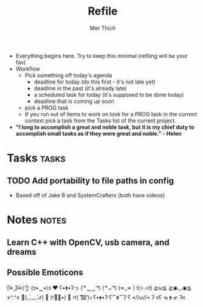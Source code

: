 #+TITLE: Refile
#+AUTHOR: Mer Thich
#+STARTUP: content
#+FILETAGS: :refile:

 * Everything begins here. Try to keep this minimal (refiling will be your fav)
 * Workflow
   * Pick something off today's agenda
     * deadline for today (do this first - it's not late yet)
     * deadline in the past (it's already late)
     * a scheduled task for today (it's supposed to be done today)
     * deadline that is coming up soon
   * pick a PROG task
   * If you run out of items to work on look for a PROG task in the current context pick a task from the Tasks list of the current project.
 
 * *"I long to accomplish a great and noble task, but it is my chief duty to
   accomplish small tasks as if they were great and noble." - Helen*
 
   
* Tasks :tasks:
** TODO Add portability to file paths in config
 * Based off of Jake B and SystemCrafters (both have videos)
* Notes :notes:
** Learn C++ with OpenCV, usb camera, and dreams
** Possible Emoticons  
(͠≖ ͜ʖ͠≖)👌
(ɔ•‿•)ɔ ♥
ʕ•́ᴥ•̀ʔっ
( ͡❛ ‿‿ ͡❛)
( ͡❛ ᴗ ͡❛)
(≖_≖ )
t(>.<t)
≧ω≦
≧◉◡◉≦
≥^.^≤
💪(◡̀_◡́҂)
💪 (•︡益︠•) 👊
ᕙ( ︡'︡益'︠)ง
ʕ•ᴥ•ʔ
ʕ⁀ᴥ⁀ʔ
ʕ •//ω//• ʔ
ฅʕ ᓀ ᴥ ᓂ ʔฅ
